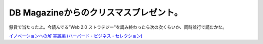 DB Magazineからのクリスマスプレゼント。
=======================================

懸賞で当たったよ。今読んでる”Web 2.0 ストラテジー"を読み終わったら次の次くらいか、同時並行で読むかな。



`イノベーションへの解 実践編 (ハーバード・ビジネス・セレクション) <http://www.amazon.co.jp/exec/obidos/ASIN/4798116734/palmtb-22/ref=nosim/>`_








.. author:: default
.. categories:: life
.. tags::
.. comments::
